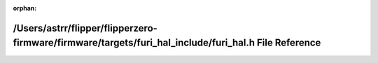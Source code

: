 .. meta::6dd4b0d726c6a9ab7a893111dce459ce5a99036fabef8fd6b19252b561a5a99232269b525a17e58d538b5586727b8f9a210721536f20c2a49dd27901c3e6cf7d

:orphan:

.. title:: Flipper Zero Firmware: /Users/astrr/flipper/flipperzero-firmware/firmware/targets/furi_hal_include/furi_hal.h File Reference

/Users/astrr/flipper/flipperzero-firmware/firmware/targets/furi\_hal\_include/furi\_hal.h File Reference
========================================================================================================

.. container:: doxygen-content

   
   .. raw:: html
     :file: furi__hal_8h.html
